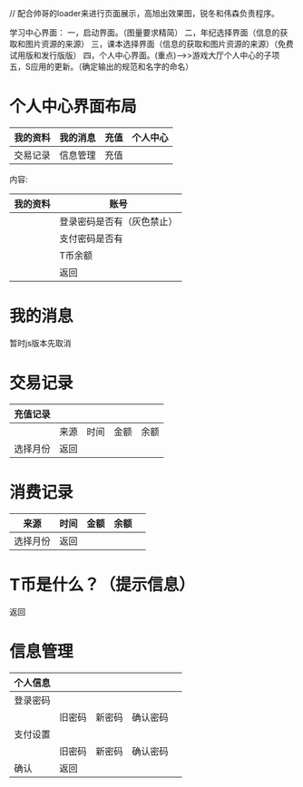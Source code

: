 // 配合帅哥的loader来进行页面展示，高旭出效果图，锐冬和伟森负责程序。

学习中心界面：
一，启动界面。（图量要求精简）
二，年纪选择界面（信息的获取和图片资源的来源）
三，课本选择界面（信息的获取和图片资源的来源）（免费试用版和发行版版）
四，个人中心界面。(重点)-->>游戏大厅个人中心的子项
五，S应用的更新。（确定输出的规范和名字的命名）

* 个人中心界面布局

|我的资料|我的消息|充值 |个人中心|
|--------+--------+-----+--------|
|交易记录|信息管理|充值 |

内容:

| 我的资料 | 账号                       |
|----------+----------------------------|
|          | 登录密码是否有（灰色禁止） |
|          | 支付密码是否有                |
|          | T币余额                    |
|          | 返回                         |
|----------+------------------------------|

* 我的消息
暂时js版本先取消

* 交易记录

| 充值记录 |      |      |      |      |
|----------+------+------+------+------|
|          | 来源 | 时间 | 金额 | 余额 |
| 选择月份 | 返回   |      |      |      |



* 消费记录
| 来源     | 时间 | 金额 | 余额 |   |
|----------+------+------+------+---|
| 选择月份 | 返回   |      |      |   |
* T币是什么？（提示信息）
返回

* 信息管理
| 个人信息 |        |        |          |   |
|----------+--------+--------+----------+---|
| 登录密码 |        |        |          |   |
|          | 旧密码 | 新密码 | 确认密码 |   |
|----------+--------+--------+----------+---|
| 支付设置 |        |        |          |   |
|          | 旧密码 | 新密码 | 确认密码 |   |
|----------+--------+--------+----------+---|
| 确认     |  返回    |        |          |   |
